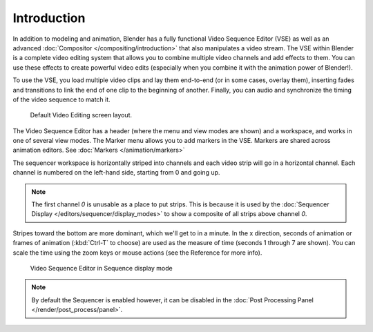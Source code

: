 
************
Introduction
************

In addition to modeling and animation, Blender has a fully functional Video Sequence Editor (VSE)
as well as an advanced :doc:`Compositor </compositing/introduction>` that also manipulates a video stream.
The VSE within Blender is a complete video editing system that allows you to combine multiple
video channels and add effects to them. You can use these effects to create powerful video edits
(especially when you combine it with the animation power of Blender!).

To use the VSE, you load multiple video clips and lay them end-to-end (or in some cases, overlay them),
inserting fades and transitions to link the end of one clip to the beginning of another.
Finally, you can audio and synchronize the timing of the video sequence to match it.

.. figure:: /images/sequencer_modes_screen_layout.jpg

   Default Video Editing screen layout.

The Video Sequence Editor has a header (where the menu and view modes are shown) and a workspace,
and works in one of several view modes. The Marker menu allows you to add markers in the VSE.
Markers are shared across animation editors. See :doc:`Markers </animation/markers>`

The sequencer workspace is horizontally striped into channels and each video strip will go in
a horizontal channel. Each channel is numbered on the left-hand side, starting from 0 and going up.

.. note::

   The first channel `0` is unusable as a place to put strips.
   This is because it is used by the :doc:`Sequencer Display </editors/sequencer/display_modes>`
   to show a composite of all strips above channel `0`.

Stripes toward the bottom are more dominant, which we'll get to in a minute.
In the x direction, seconds of animation or frames of animation
(:kbd:`Ctrl-T` to choose) are used as the measure of time (seconds 1 through 7 are shown).
You can scale the time using the zoom keys or mouse actions (see the Reference for more info).

.. figure:: /images/editors_sequencer_header.jpg

   Video Sequence Editor in Sequence display mode

.. note::

   By default the Sequencer is enabled however, it can be disabled
   in the :doc:`Post Processing Panel </render/post_process/panel>`.
